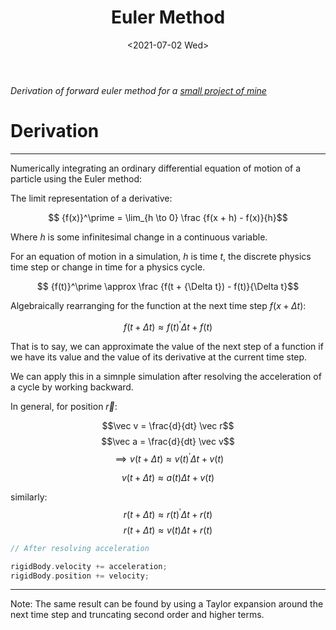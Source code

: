 #+TITLE: Euler Method
#+DATE: <2021-07-02 Wed>
#+FILETAGS: :Math:

/Derivation of forward euler method for a [[../../../../rsc/projects-tools-demos/Projects/JS-&-WebGL/collision_study/refactor/][small project of mine]]/

* Derivation
  ---------------------------------

  Numerically integrating an ordinary differential equation of motion of a particle using the Euler method:

  The limit representation of a derivative:

  $$ {f(x)}^\prime = \lim_{h \to 0} \frac {f(x + h) - f(x)}{h}$$

  Where $h$ is some infinitesimal change in a continuous variable. 

  For an equation of motion in a simulation, $h$ is time $t$,
  the discrete physics time step or change in time for a physics cycle.

  $$ {f(t)}^\prime \approx \frac {f(t + {\Delta t}) - f(t)}{\Delta t}$$

  Algebraically rearranging for the function at the next time step $f(x + {\Delta t})$:

  $$ f(t + {\Delta t}) \approx {f(t)}^\prime {\Delta t}  + f(t)  $$

  That is to say, we can approximate the value of the next step of a function 
  if we have its value and the value of its derivative
  at the current time step.

  We can apply this in a simnple simulation after resolving the acceleration of a cycle by working backward.

  In general, for position $\vec r$:

  $$\vec v = \frac{d}{dt} \vec r$$
  $$\vec a = \frac{d}{dt} \vec v$$
  $$\implies v(t + \Delta t) \approx {v(t)}^\prime {\Delta t}  + v(t)$$

  $$v(t + \Delta t) \approx a(t) {\Delta t}  + v(t)$$

  similarly:
  $$r(t + \Delta t) \approx {r(t)}^\prime {\Delta t}  + r(t)$$
  $$r(t + \Delta t) \approx v(t) {\Delta t}  + r(t)$$


  #+BEGIN_SRC cpp
    // After resolving acceleration

    rigidBody.velocity += acceleration;
    rigidBody.position += velocity;

  #+END_SRC
  ---------------------------------

  Note:
  The same result can be found by using a Taylor expansion around the next time step and truncating second order and higher terms.

